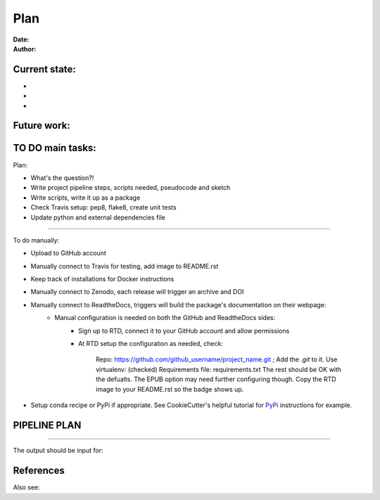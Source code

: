 ################################
Plan 
################################

:Date: 
:Author: 

Current state:
##############

-
-
-


Future work:
############


TO DO main tasks:
#################

Plan:

- What's the question?!
- Write project pipeline steps, scripts needed, pseudocode and sketch
- Write scripts, write it up as a package
- Check Travis setup: pep8, flake8, create unit tests
- Update python and external dependencies file

-----

To do manually:

- Upload to GitHub account
- Manually connect to Travis for testing, add image to README.rst
- Keep track of installations for Docker instructions
- Manually connect to Zenodo, each release will trigger an archive and DOI
- Manually connect to ReadtheDocs, triggers will build the package's documentation on their webpage:
	+ Manual configuration is needed on both the GitHub and ReadtheDocs sides:
		* Sign up to RTD, connect it to your GitHub account and allow permissions
		* At RTD setup the configuration as needed, check:
			
			Repo: https://github.com/github_username/project_name.git ;  Add the *.git* to it.
			Use virtualenv: (checked)
			Requirements file: requirements.txt
			The rest should be OK with the defualts. The EPUB option may need further configuring though.
			Copy the RTD image to your README.rst so the badge shows up.
		
- Setup conda recipe or PyPi if appropriate. See CookieCutter's helpful tutorial for PyPi_ instructions for example.

.. _Pypi: https://cookiecutter-pypackage.readthedocs.io/en/latest/pypi_release_checklist.html


PIPELINE PLAN
#############

.. todo::
	TO DO: 

-----


The output should be input for:


References
##########


Also see:

